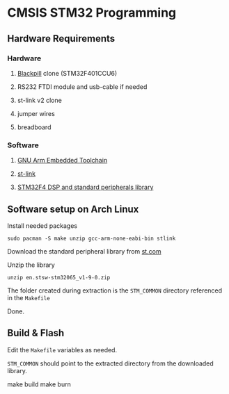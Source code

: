* CMSIS STM32 Programming

** Hardware Requirements
*** Hardware
**** [[https://stm32world.com/wiki/Black_Pill][Blackpill]] clone (STM32F401CCU6)
[[file:res/blackpill.webp]]
**** RS232 FTDI module and usb-cable if needed
[[file:res/rs232-ftdi.webp]]
**** st-link v2 clone
[[file:res/st-link-v2.webp]]
**** jumper wires
[[file:res/jumpers.webp]]
**** breadboard
[[file:res/breadboard.webp]]
*** Software
**** [[https://developer.arm.com/downloads/-/gnu-rm][GNU Arm Embedded Toolchain]]
**** [[https://github.com/stlink-org/stlink][st-link]]
**** [[https://www.st.com/en/embedded-software/stsw-stm32065.html][STM32F4 DSP and standard peripherals library]]


** Software setup on Arch Linux

Install needed packages

#+BEGIN_SRC shell
  sudo pacman -S make unzip gcc-arm-none-eabi-bin stlink
#+END_SRC

Download the standard peripheral library from [[https://www.st.com/en/embedded-software/stsw-stm32065.html][st.com]]

Unzip the library

#+BEGIN_SRC
unzip en.stsw-stm32065_v1-9-0.zip
#+END_SRC

The folder created during extraction is the ~STM_COMMON~ directory referenced in the ~Makefile~

Done.

** Build & Flash

Edit the ~Makefile~ variables as needed.

~STM_COMMON~ should point to the extracted directory from the downloaded library.

make build
make burn

